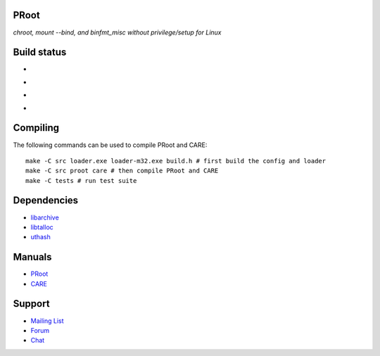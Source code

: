 PRoot
=====

*chroot, mount --bind, and binfmt_misc without privilege/setup for Linux*

Build status
============

- .. image:: https://img.shields.io/gitlab/pipeline/proot/proot.svg?label=gitlab-ci&style=flat-square
     :target: https://gitlab.com/proot/proot/pipelines

- .. image:: https://img.shields.io/travis/proot-me/proot.svg?label=travis-ci&style=flat-square
     :target: https://travis-ci.org/proot-me/proot

- .. image:: https://img.shields.io/badge/scan--build-latest-yellow.svg?style=flat-square
     :target: https://proot.gitlab.io/proot/reports/scan-build

- .. image:: https://img.shields.io/badge/lcov-latest-6688D4.svg?style=flat-square
     :target: https://proot.gitlab.io/proot/reports/lcov

Compiling
=========

The following commands can be used to compile PRoot and CARE::

    make -C src loader.exe loader-m32.exe build.h # first build the config and loader
    make -C src proot care # then compile PRoot and CARE
    make -C tests # run test suite

Dependencies
============

- `libarchive <https://libarchive.org>`_
- `libtalloc <https://talloc.samba.org>`_
- `uthash <https://troydhanson.github.io/uthash>`_

Manuals
=======

- `PRoot <https://raw.githubusercontent.com/proot-me/proot/master/doc/proot/manual.txt>`_

- `CARE <https://raw.githubusercontent.com/proot-me/proot/master/doc/care/manual.txt>`_

Support
=======

- `Mailing List <mailto:proot_me@googlegroups.com>`_
- `Forum <https://groups.google.com/forum/?fromgroups#!forum/proot_me>`_
- `Chat <https://gitter.im/proot-me/devs>`_
